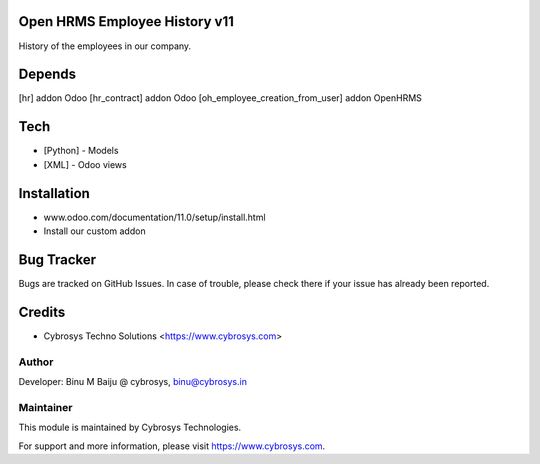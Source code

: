 Open HRMS Employee History v11
==============================

History of the employees in our company.

Depends
=======
[hr] addon Odoo
[hr_contract] addon Odoo
[oh_employee_creation_from_user] addon OpenHRMS

Tech
====
* [Python] - Models
* [XML] - Odoo views

Installation
============
- www.odoo.com/documentation/11.0/setup/install.html
- Install our custom addon


Bug Tracker
===========
Bugs are tracked on GitHub Issues. In case of trouble, please check there if your issue has already been reported.

Credits
=======
* Cybrosys Techno Solutions <https://www.cybrosys.com>

Author
------

Developer: Binu M Baiju @ cybrosys, binu@cybrosys.in

Maintainer
----------

This module is maintained by Cybrosys Technologies.

For support and more information, please visit https://www.cybrosys.com.
